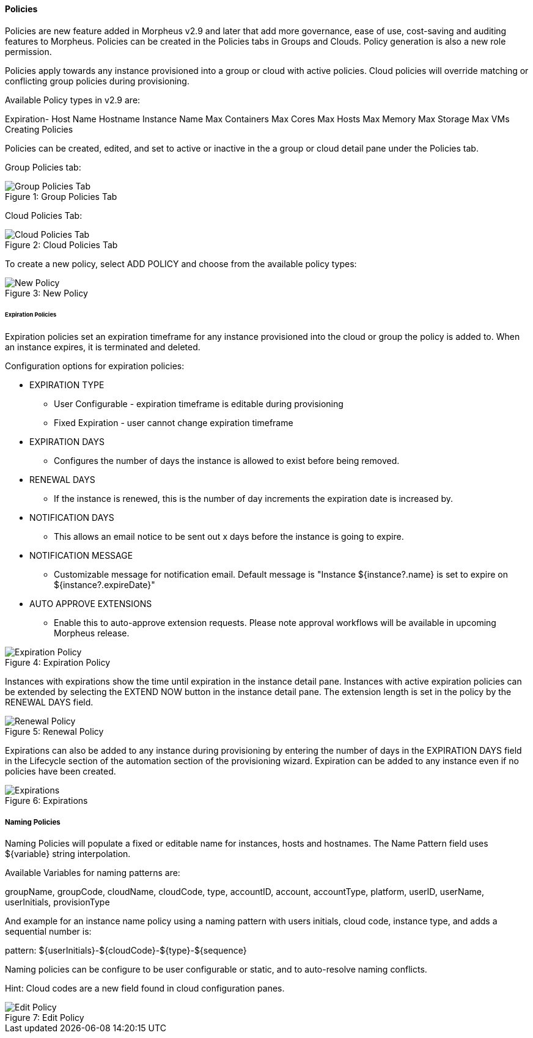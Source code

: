 [[policies]]
==== Policies

Policies are new feature added in Morpheus v2.9 and later that add more governance, ease of use, cost-saving and auditing features to Morpheus. Policies can be created in the Policies tabs in Groups and Clouds. Policy generation is also a new role permission. 

Policies apply towards any instance provisioned into a group or cloud with active policies. Cloud policies will override matching or conflicting group policies during provisioning. 

Available Policy types in v2.9 are: 

Expiration-
Host Name
Hostname
Instance Name
Max Containers
Max Cores
Max Hosts
Max Memory
Max Storage
Max VMs
 Creating Policies 

Policies can be created, edited, and set to active or inactive in the a group or cloud detail pane under the Policies tab. 

Group Policies tab:

image::infrastructure/group_policies_tab.png[caption="Figure 1: ", title="Group Policies Tab", alt="Group Policies Tab"]

Cloud Policies Tab:

image::infrastructure/cloud_policies_tab.png[caption="Figure 2: ", title="Cloud Policies Tab", alt="Cloud Policies Tab"]


To create a new policy, select ADD POLICY and choose from the available policy types:

image::infrastructure/new_policy.png[caption="Figure 3: ", title="New Policy", alt="New Policy"]

====== Expiration Policies

Expiration policies set an expiration timeframe for any instance provisioned into the cloud or group the policy is added to. When an instance expires, it is terminated and deleted. 

Configuration options for expiration policies:

* EXPIRATION TYPE
** User Configurable - expiration timeframe is editable during provisioning
** Fixed Expiration - user cannot change expiration timeframe
* EXPIRATION DAYS
** Configures the number of days the instance is allowed to exist before being removed.
* RENEWAL DAYS
** If the instance is renewed, this is the number of day increments the expiration date is increased by.
* NOTIFICATION DAYS
** This allows an email notice to be sent out x days before the instance is going to expire.
* NOTIFICATION MESSAGE
** Customizable message for notification email. Default message is "Instance ${instance?.name} is set to expire on ${instance?.expireDate}"
* AUTO APPROVE EXTENSIONS
** Enable this to auto-approve extension requests. Please note approval workflows will be available in upcoming Morpheus release.

image::infrastructure/new_policy2.png[caption="Figure 4: ", title="Expiration Policy", alt="Expiration Policy"]

Instances with expirations show the time until expiration in the instance detail pane. Instances with active expiration policies can be extended by selecting the EXTEND NOW button in the instance detail pane. The extension length is set in the policy by the RENEWAL DAYS field.  

image::infrastructure/renewal_policy.png[caption="Figure 5: ", title="Renewal Policy", alt="Renewal Policy"]

Expirations can also be added to any instance during provisioning by entering the number of days in the EXPIRATION DAYS field in the Lifecycle section of the automation section of the provisioning wizard. Expiration can be added to any instance even if no policies have been created.

image::infrastructure/expirations.png[caption="Figure 6: ", title="Expirations", alt="Expirations"]

===== Naming Policies
 
Naming Policies will populate a fixed or editable name for instances, hosts and hostnames. The Name Pattern field uses ${variable} string interpolation.
 
Available Variables for naming patterns are:
 
groupName, groupCode, cloudName, cloudCode, type, accountID, account, accountType, platform, userID, userName, userInitials, provisionType
 
And example for an instance name policy using a naming pattern with users initials, cloud code, instance type, and adds a sequential number is:
 
pattern: ${userInitials}-${cloudCode}-${type}-${sequence}
  
Naming policies can be configure to be user configurable or static, and to auto-resolve naming conflicts. 
 
Hint: Cloud codes are a new field found in cloud configuration panes.

image::infrastructure/edit_policy.png[caption="Figure 7: ", title="Edit Policy", alt="Edit Policy"]
